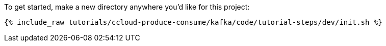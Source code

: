 To get started, make a new directory anywhere you'd like for this project:

+++++
<pre class="snippet"><code class="shell">{% include_raw tutorials/ccloud-produce-consume/kafka/code/tutorial-steps/dev/init.sh %}</code></pre>
+++++
